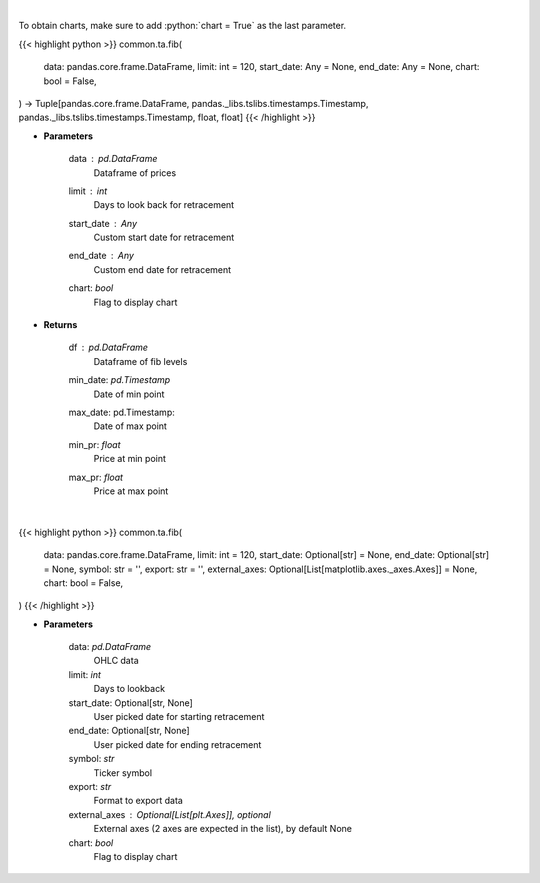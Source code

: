 .. role:: python(code)
    :language: python
    :class: highlight

|

To obtain charts, make sure to add :python:`chart = True` as the last parameter.

.. raw:: html

    <h3>
    > Getting data
    </h3>

{{< highlight python >}}
common.ta.fib(
    data: pandas.core.frame.DataFrame,
    limit: int = 120,
    start_date: Any = None,
    end_date: Any = None,
    chart: bool = False,
) -> Tuple[pandas.core.frame.DataFrame, pandas._libs.tslibs.timestamps.Timestamp, pandas._libs.tslibs.timestamps.Timestamp, float, float]
{{< /highlight >}}

.. raw:: html

    <p>
    Calculate Fibonacci levels
    </p>

* **Parameters**

    data : *pd.DataFrame*
        Dataframe of prices
    limit : *int*
        Days to look back for retracement
    start_date : *Any*
        Custom start date for retracement
    end_date : *Any*
        Custom end date for retracement
    chart: *bool*
       Flag to display chart


* **Returns**

    df : *pd.DataFrame*
        Dataframe of fib levels
    min_date: *pd.Timestamp*
        Date of min point
    max_date: pd.Timestamp:
        Date of max point
    min_pr: *float*
        Price at min point
    max_pr: *float*
        Price at max point

|

.. raw:: html

    <h3>
    > Getting charts
    </h3>

{{< highlight python >}}
common.ta.fib(
    data: pandas.core.frame.DataFrame,
    limit: int = 120,
    start_date: Optional[str] = None,
    end_date: Optional[str] = None,
    symbol: str = '',
    export: str = '',
    external_axes: Optional[List[matplotlib.axes._axes.Axes]] = None,
    chart: bool = False,
)
{{< /highlight >}}

.. raw:: html

    <p>
    Calculate fibonacci retracement levels
    </p>

* **Parameters**

    data: *pd.DataFrame*
        OHLC data
    limit: *int*
        Days to lookback
    start_date: Optional[str, None]
        User picked date for starting retracement
    end_date: Optional[str, None]
        User picked date for ending retracement
    symbol: *str*
        Ticker symbol
    export: *str*
        Format to export data
    external_axes : Optional[List[plt.Axes]], optional
        External axes (2 axes are expected in the list), by default None
    chart: *bool*
       Flag to display chart

